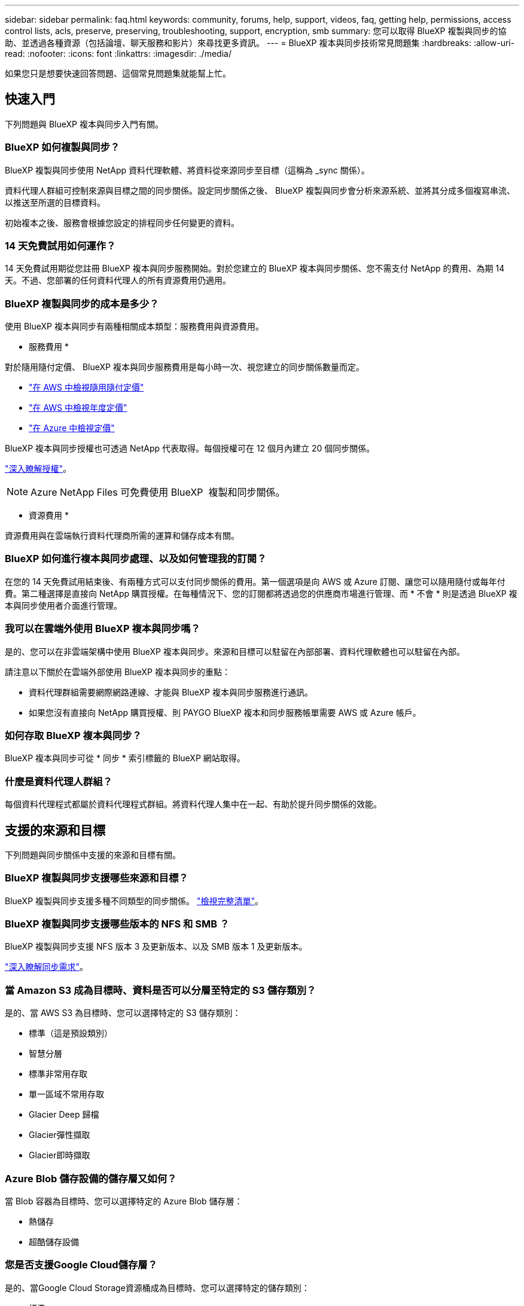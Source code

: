 ---
sidebar: sidebar 
permalink: faq.html 
keywords: community, forums, help, support, videos, faq, getting help, permissions, access control lists, acls, preserve, preserving, troubleshooting, support, encryption, smb 
summary: 您可以取得 BlueXP 複製與同步的協助、並透過各種資源（包括論壇、聊天服務和影片）來尋找更多資訊。 
---
= BlueXP 複本與同步技術常見問題集
:hardbreaks:
:allow-uri-read: 
:nofooter: 
:icons: font
:linkattrs: 
:imagesdir: ./media/


[role="lead"]
如果您只是想要快速回答問題、這個常見問題集就能幫上忙。



== 快速入門

下列問題與 BlueXP 複本與同步入門有關。



=== BlueXP 如何複製與同步？

BlueXP 複製與同步使用 NetApp 資料代理軟體、將資料從來源同步至目標（這稱為 _sync 關係）。

資料代理人群組可控制來源與目標之間的同步關係。設定同步關係之後、 BlueXP 複製與同步會分析來源系統、並將其分成多個複寫串流、以推送至所選的目標資料。

初始複本之後、服務會根據您設定的排程同步任何變更的資料。



=== 14 天免費試用如何運作？

14 天免費試用期從您註冊 BlueXP 複本與同步服務開始。對於您建立的 BlueXP 複本與同步關係、您不需支付 NetApp 的費用、為期 14 天。不過、您部署的任何資料代理人的所有資源費用仍適用。



=== BlueXP 複製與同步的成本是多少？

使用 BlueXP 複本與同步有兩種相關成本類型：服務費用與資源費用。

* 服務費用 *

對於隨用隨付定價、 BlueXP 複本與同步服務費用是每小時一次、視您建立的同步關係數量而定。

* https://aws.amazon.com/marketplace/pp/B01LZV5DUJ["在 AWS 中檢視隨用隨付定價"^]
* https://aws.amazon.com/marketplace/pp/B06XX5V3M2["在 AWS 中檢視年度定價"^]
* https://azuremarketplace.microsoft.com/en-us/marketplace/apps/netapp.cloud-sync-service?tab=PlansAndPrice["在 Azure 中檢視定價"^]


BlueXP 複本與同步授權也可透過 NetApp 代表取得。每個授權可在 12 個月內建立 20 個同步關係。

link:concept-licensing.html["深入瞭解授權"]。


NOTE: Azure NetApp Files 可免費使用 BlueXP  複製和同步關係。

* 資源費用 *

資源費用與在雲端執行資料代理商所需的運算和儲存成本有關。



=== BlueXP 如何進行複本與同步處理、以及如何管理我的訂閱？

在您的 14 天免費試用結束後、有兩種方式可以支付同步關係的費用。第一個選項是向 AWS 或 Azure 訂閱、讓您可以隨用隨付或每年付費。第二種選擇是直接向 NetApp 購買授權。在每種情況下、您的訂閱都將透過您的供應商市場進行管理、而 * 不會 * 則是透過 BlueXP 複本與同步使用者介面進行管理。



=== 我可以在雲端外使用 BlueXP 複本與同步嗎？

是的、您可以在非雲端架構中使用 BlueXP 複本與同步。來源和目標可以駐留在內部部署、資料代理軟體也可以駐留在內部。

請注意以下關於在雲端外部使用 BlueXP 複本與同步的重點：

* 資料代理群組需要網際網路連線、才能與 BlueXP 複本與同步服務進行通訊。
* 如果您沒有直接向 NetApp 購買授權、則 PAYGO BlueXP 複本和同步服務帳單需要 AWS 或 Azure 帳戶。




=== 如何存取 BlueXP 複本與同步？

BlueXP 複本與同步可從 * 同步 * 索引標籤的 BlueXP 網站取得。



=== 什麼是資料代理人群組？

每個資料代理程式都屬於資料代理程式群組。將資料代理人集中在一起、有助於提升同步關係的效能。



== 支援的來源和目標

下列問題與同步關係中支援的來源和目標有關。



=== BlueXP 複製與同步支援哪些來源和目標？

BlueXP 複製與同步支援多種不同類型的同步關係。 link:reference-supported-relationships.html["檢視完整清單"]。



=== BlueXP 複製與同步支援哪些版本的 NFS 和 SMB ？

BlueXP 複製與同步支援 NFS 版本 3 及更新版本、以及 SMB 版本 1 及更新版本。

link:reference-requirements.html["深入瞭解同步需求"]。



=== 當 Amazon S3 成為目標時、資料是否可以分層至特定的 S3 儲存類別？

是的、當 AWS S3 為目標時、您可以選擇特定的 S3 儲存類別：

* 標準（這是預設類別）
* 智慧分層
* 標準非常用存取
* 單一區域不常用存取
* Glacier Deep 歸檔
* Glacier彈性擷取
* Glacier即時擷取




=== Azure Blob 儲存設備的儲存層又如何？

當 Blob 容器為目標時、您可以選擇特定的 Azure Blob 儲存層：

* 熱儲存
* 超酷儲存設備




=== 您是否支援Google Cloud儲存層？

是的、當Google Cloud Storage資源桶成為目標時、您可以選擇特定的儲存類別：

* 標準
* 近線
* 冷線
* 歸檔




== 網路

下列問題與 BlueXP 複本與同步的網路需求有關。



=== BlueXP 複製與同步的網路需求為何？

BlueXP 複製與同步環境要求資料代理群組透過所選的傳輸協定或物件儲存 API （ Amazon S3 、 Azure Blob 、 IBM Cloud Object Storage ）與來源和目標連線。

此外、資料代理群組需要透過連接埠 443 進行外傳網際網路連線、以便與 BlueXP 複本與同步服務進行通訊、並聯絡其他一些服務和儲存庫。

如需詳細資料、 link:reference-networking.html["檢閱網路需求"]。



=== 我可以將 Proxy 伺服器與資料代理程式搭配使用嗎？

是的。

BlueXP 複製與同步支援使用或不使用基本驗證的 Proxy 伺服器。如果您在部署資料代理程式時指定 Proxy 伺服器、則來自資料代理程式的所有 HTTP 和 HTTPS 流量都會透過 Proxy 路由傳送。請注意、 NFS 或 SMB 等非 HTTP 流量無法透過 Proxy 伺服器路由傳送。

唯一的 Proxy 伺服器限制是使用即時資料加密搭配 NFS 或 Azure NetApp Files 不同步關係。加密資料會透過 HTTPS 傳送、無法透過 Proxy 伺服器路由傳送。



== 資料同步

下列問題與資料同步的運作方式有關。



=== 同步處理的頻率為何？

預設排程設定為每日同步。初始同步之後、您可以：

* 將同步排程修改為所需的天數、小時數或分鐘數
* 停用同步排程
* 刪除同步排程（不會遺失任何資料；只會移除同步關係）




=== 最低同步排程是多少？

您可以排程關係、每 1 分鐘同步一次資料。



=== 當檔案無法同步時、資料代理群組是否會重試？還是超時？

當單一檔案無法傳輸時、資料代理群組不會逾時。相反地、資料代理群組會在跳過檔案之前重試3次。重試值可在同步關係的設定中設定。

link:task-managing-relationships.html#change-the-settings-for-a-sync-relationship["瞭解如何變更同步關係的設定"]。



=== 如果我有很大的資料集該怎麼辦？

如果單一目錄包含 600,000 個或更多文件，link:task-get-help.html["聯絡我們"]以便我們可以幫助您配置資料代理組來處理有效負載。我們可能需要向資料代理組添加額外的記憶體。

請注意、掛載點中的檔案總數沒有限制。擁有60萬個以上檔案的大型目錄需要額外的記憶體、無論其在階層架構中的層級為何（上層目錄或子目錄）。



== 安全性

下列與安全性有關的問題。



=== BlueXP 複製與同步是否安全？

是的。所有 BlueXP 複製與同步服務網路連線都是使用完成 https://aws.amazon.com/sqs/["Amazon Simple Queue Service （ SQS ）"^]。

資料代理人群組與Amazon S3、Azure Blob、Google Cloud Storage和IBM Cloud Object Storage之間的所有通訊都是透過HTTPS傳輸協定進行。

如果您使用 BlueXP 複本並與內部部署（來源或目的地）系統同步、以下是幾個建議的連線選項：

* AWS Direct Connect 、 Azure ExpressRoute 或 Google Cloud InterConnect 連線、非網際網路路由（而且只能與您指定的雲端網路通訊）
* 內部部署閘道裝置與雲端網路之間的 VPN 連線
* 若要使用 S3 儲存區、 Azure Blob 儲存設備或 Google Cloud Storage 、 Amazon Private S3 端點、 Azure Virtual Network 服務端點或私有 Google Access 進行額外安全的資料傳輸。


任何一種方法都能在內部部署 NAS 伺服器與 BlueXP 複本之間建立安全連線、並同步資料代理群組。



=== BlueXP 複本與同步是否已加密資料？

* BlueXP 複製與同步支援來源和目標 NFS 伺服器之間的資料傳輸中加密。 link:task-nfs-encryption.html["深入瞭解"]。
* 對於 SMB 、 BlueXP 複製與同步支援您在伺服器端加密的 SMB 3.0 和 3.11 資料。BlueXP 複製與同步會將加密資料從來源複製到資料仍保持加密的目標。
+
BlueXP 複製與同步無法加密 SMB 資料本身。

* 當 Amazon S3 儲存區是同步關係的目標時、您可以選擇是否使用 AWS 加密或 AES-256 加密來啟用資料加密。
* 當 Google Storage Bucket 是同步關係中的目標時、您可以選擇是使用預設的 Google 託管加密金鑰、還是使用自己的 KMS 金鑰。




== 權限

下列問題與資料權限有關。



=== SMB 資料權限是否同步至目標位置？

您可以設定 BlueXP 複本與同步、以保留來源 SMB 共用與目標 SMB 共用之間的存取控制清單（ ACL ）、以及來源 SMB 共用與物件儲存之間的存取控制清單（ ONTAP S3 除外）。


NOTE: BlueXP 複製與同步不支援將 ACL 從物件儲存複製到 SMB 共用。

link:task-copying-acls.html["瞭解如何在 SMB 共用區之間複製 ACL"]。



=== NFS 資料權限是否同步至目標位置？

BlueXP 複製與同步會自動在 NFS 伺服器之間複製 NFS 權限、如下所示：

* NFS 版本 3 ： BlueXP 複製與同步會複製權限和使用者群組擁有者。
* NFS 第 4 版： BlueXP 複製與同步會複製 ACL 。




== 物件儲存中繼資料



=== 哪種同步關係可保留物件儲存中繼資料？

BlueXP 複製與同步會將物件儲存中繼資料從來源複製到目標、以建立下列類型的同步關係：

* Amazon S3 -> Amazon S3 ^1^
* Amazon S3 -> StorageGRID
* 支援：-> Amazon S3 StorageGRID
* 《》->《StorageGRID StorageGRID
* 資料中心-> Google Cloud Storage StorageGRID
* Google Cloud Storage -> StorageGRID 功能
* Google Cloud Storage -> IBM Cloud Object Storage（IBM雲端物件儲存設備）^1^
* Google Cloud Storage -> Amazon S3 ^1^
* Amazon S3 -> Google Cloud Storage
* IBM Cloud Object Storage -> Google Cloud Storage
* 《》->《IBM Cloud Object Storage》StorageGRID
* IBM Cloud Object Storage -> StorageGRID
* IBM Cloud Object Storage -> IBM Cloud Object Storage


您必須在這些同步關係中 link:task-creating-relationships.html["建立同步關係時、請啟用「複製物件」設定"]。



=== 在 NFS 或 SMB 為來源的同步期間、會複寫哪些種類的中繼資料？

預設會複寫中繼資料、例如使用者 ID 、修改時間、存取時間和 GID 。使用者可在建立同步關係時、視需要將 ACL 標示為複寫 CIFS 。



== 效能

下列問題與 BlueXP 複本和同步效能有關。



=== 同步關係的進度指標代表什麼？

同步關係顯示資料代理群組網路卡的處理量。如果您使用多個資料代理人來加速同步效能、則處理量是所有流量的總和。此處理量每 20 秒重新整理一次。



=== 我遇到效能問題。我們可以限制並行傳輸的數量嗎？

如果您有非常大的檔案（每個都有多個Tib）、可能需要很長時間才能完成傳輸程序、而且效能可能會受到影響。

限制並行傳輸的數量有助於提高效率。mailto ： ng-cloudsync-support@netapp.com [ 請聯絡我們尋求協助 ] 。



=== 為什麼 Azure NetApp Files 我使用 VMware 時效能不佳？

當您將資料同步至 Azure NetApp Files 或從 VMware 同步時、如果磁碟服務層級為「 Standard （標準）」、您可能會遇到故障和效能問題。

將服務層級變更為 Premium 或 Ultra 、以提升同步效能。

https://docs.microsoft.com/en-us/azure/azure-netapp-files/azure-netapp-files-service-levels#throughput-limits["深入瞭 Azure NetApp Files 解有關服務層級和處理量的資訊"^]。



=== 群組中需要多少個資料代理人？

當您建立新關係時、首先要從群組中的單一資料代理程式開始（除非您選取屬於加速同步關係的現有資料代理程式）。在許多情況下、單一資料代理程式可滿足同步關係的效能要求。如果沒有、您可以在群組中新增額外的資料代理人、以加速同步效能。但您應該先檢查其他可能影響同步效能的因素。

多種因素可能會影響資料傳輸效能。整體同步效能可能會因為網路頻寬、延遲和網路拓撲、以及資料代理 VM 規格和儲存系統效能而受到影響。例如、群組中的單一資料代理程式可以達到100 MB/s、而目標上的磁碟處理量可能只允許64 MB/s因此、資料代理人群組會持續嘗試複製資料、但目標無法達到資料代理人群組的效能。

因此、請務必檢查網路效能和目標磁碟處理量。

然後、您可以考慮在群組中新增額外的資料代理人、以共享該關係的負載、藉此加速同步效能。link:task-managing-relationships.html#accelerate-sync-performance["瞭解如何加速同步效能"]。



== 刪除物件

下列問題與刪除來源和目標的同步關係和資料有關。



=== 如果我刪除 BlueXP 複本與同步關係、會發生什麼情況？

刪除關係會停止所有未來的資料同步、並終止付款。同步至目標的任何資料都會維持原樣。



=== 如果我從來源伺服器刪除某些內容、會發生什麼事？是否也從目標中移除？

根據預設、如果您有作用中的同步關係、則在下次同步處理期間、從來源伺服器刪除的項目不會從目標中刪除。但每個關係的同步設定都有一個選項、您可以在其中定義 BlueXP 複本與同步、如果從來源中刪除檔案、就會刪除目標位置中的檔案。

link:task-managing-relationships.html#change-the-settings-for-a-sync-relationship["瞭解如何變更同步關係的設定"]。



=== 如果我從目標中刪除某項內容、會發生什麼事？是否也從來源移除？

如果項目從目標中刪除、則不會從來源中移除。這種關係是單向的、從來源到目標。在下一個同步週期中、 BlueXP 複本與同步會比較來源與目標、識別該項目是否遺失、以及 BlueXP 複本與同步會將它從來源複製到目標。



== 疑難排解

https://kb.netapp.com/Advice_and_Troubleshooting/Cloud_Services/Cloud_Sync/Cloud_Sync_FAQ:_Support_and_Troubleshooting["NetApp 知識庫： BlueXP 複製與同步常見問題集：支援與疑難排解"^]



== 資料代理商深入探討

下列問題與資料代理程式有關。



=== 您可以說明資料代理商的架構嗎？

當然、以下是最重要的幾點：

* 資料代理程式是在 Linux 主機上執行的 node.js 應用程式。
* BlueXP 複製與同步功能可部署資料代理程式、如下所示：
+
** AWS ：使用 AWS CloudForation 範本
** Azure ：來自 Azure 資源管理程式
** Google ：來自 Google Cloud Deployment Manager
** 如果您使用自己的 Linux 主機、則需要手動安裝軟體


* 資料代理軟體會自動升級至最新版本。
* 資料代理商使用 AWS SQS 作為可靠且安全的通訊通道、並用於控制和監控。SQS 也提供持續性層。
* 您可以新增其他資料代理人至群組、以提高傳輸速度並增加高可用度。如果某個資料代理程式故障、就會有服務恢復功能。

